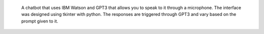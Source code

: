  A chatbot that uses IBM Watson and GPT3 that allows you to speak to it through a microphone. The interface was designed using tkinter with python. The responses are triggered through GPT3 and vary based on the prompt given to it.
